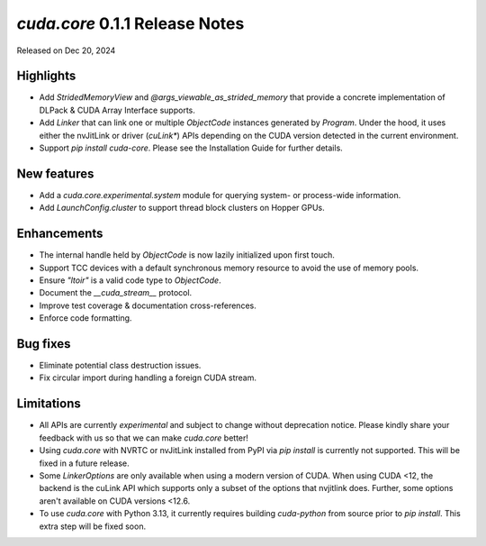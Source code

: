 `cuda.core` 0.1.1 Release Notes
===============================

Released on Dec 20, 2024

Highlights
----------

- Add `StridedMemoryView` and `@args_viewable_as_strided_memory` that provide a concrete
  implementation of DLPack & CUDA Array Interface supports.
- Add `Linker` that can link one or multiple `ObjectCode` instances generated by `Program`. Under
  the hood, it uses either the nvJitLink or driver (`cuLink*`) APIs depending on the CUDA version
  detected in the current environment.
- Support `pip install cuda-core`. Please see the Installation Guide for further details.

New features
------------

- Add a `cuda.core.experimental.system` module for querying system- or process-wide information.
- Add `LaunchConfig.cluster` to support thread block clusters on Hopper GPUs.

Enhancements
------------

- The internal handle held by `ObjectCode` is now lazily initialized upon first touch.
- Support TCC devices with a default synchronous memory resource to avoid the use of memory pools.
- Ensure `"ltoir"` is a valid code type to `ObjectCode`.
- Document the `__cuda_stream__` protocol.
- Improve test coverage & documentation cross-references.
- Enforce code formatting.

Bug fixes
---------

- Eliminate potential class destruction issues.
- Fix circular import during handling a foreign CUDA stream.

Limitations
-----------

- All APIs are currently *experimental* and subject to change without deprecation notice.
  Please kindly share your feedback with us so that we can make `cuda.core` better!
- Using `cuda.core` with NVRTC or nvJitLink installed from PyPI via `pip install` is currently
  not supported. This will be fixed in a future release.
- Some `LinkerOptions` are only available when using a modern version of CUDA. When using CUDA <12,
  the backend is the cuLink API which supports only a subset of the options that nvjitlink does.
  Further, some options aren't available on CUDA versions <12.6.
- To use `cuda.core` with Python 3.13, it currently requires building `cuda-python` from source
  prior to `pip install`. This extra step will be fixed soon.